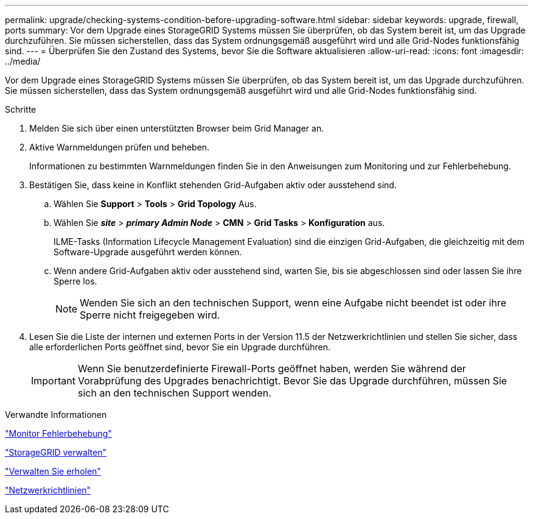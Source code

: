 ---
permalink: upgrade/checking-systems-condition-before-upgrading-software.html 
sidebar: sidebar 
keywords: upgrade, firewall, ports 
summary: Vor dem Upgrade eines StorageGRID Systems müssen Sie überprüfen, ob das System bereit ist, um das Upgrade durchzuführen. Sie müssen sicherstellen, dass das System ordnungsgemäß ausgeführt wird und alle Grid-Nodes funktionsfähig sind. 
---
= Überprüfen Sie den Zustand des Systems, bevor Sie die Software aktualisieren
:allow-uri-read: 
:icons: font
:imagesdir: ../media/


[role="lead"]
Vor dem Upgrade eines StorageGRID Systems müssen Sie überprüfen, ob das System bereit ist, um das Upgrade durchzuführen. Sie müssen sicherstellen, dass das System ordnungsgemäß ausgeführt wird und alle Grid-Nodes funktionsfähig sind.

.Schritte
. Melden Sie sich über einen unterstützten Browser beim Grid Manager an.
. Aktive Warnmeldungen prüfen und beheben.
+
Informationen zu bestimmten Warnmeldungen finden Sie in den Anweisungen zum Monitoring und zur Fehlerbehebung.

. Bestätigen Sie, dass keine in Konflikt stehenden Grid-Aufgaben aktiv oder ausstehend sind.
+
.. Wählen Sie *Support* > *Tools* > *Grid Topology* Aus.
.. Wählen Sie *_site_* > *_primary Admin Node_* > *CMN* > *Grid Tasks* > *Konfiguration* aus.
+
ILME-Tasks (Information Lifecycle Management Evaluation) sind die einzigen Grid-Aufgaben, die gleichzeitig mit dem Software-Upgrade ausgeführt werden können.

.. Wenn andere Grid-Aufgaben aktiv oder ausstehend sind, warten Sie, bis sie abgeschlossen sind oder lassen Sie ihre Sperre los.
+

NOTE: Wenden Sie sich an den technischen Support, wenn eine Aufgabe nicht beendet ist oder ihre Sperre nicht freigegeben wird.



. Lesen Sie die Liste der internen und externen Ports in der Version 11.5 der Netzwerkrichtlinien und stellen Sie sicher, dass alle erforderlichen Ports geöffnet sind, bevor Sie ein Upgrade durchführen.
+

IMPORTANT: Wenn Sie benutzerdefinierte Firewall-Ports geöffnet haben, werden Sie während der Vorabprüfung des Upgrades benachrichtigt. Bevor Sie das Upgrade durchführen, müssen Sie sich an den technischen Support wenden.



.Verwandte Informationen
link:../monitor/index.html["Monitor  Fehlerbehebung"]

link:../admin/index.html["StorageGRID verwalten"]

link:../maintain/index.html["Verwalten Sie  erholen"]

link:../network/index.html["Netzwerkrichtlinien"]
